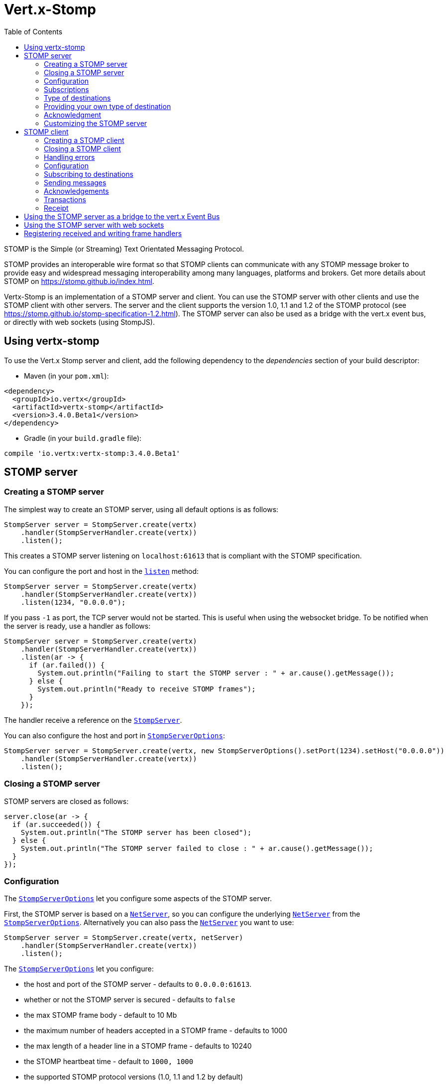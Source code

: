 = Vert.x-Stomp
:toc: left

STOMP is the Simple (or Streaming) Text Orientated Messaging Protocol.

STOMP
provides an interoperable wire format so that STOMP clients can communicate with any STOMP message broker to
provide easy and widespread messaging interoperability among many languages, platforms and brokers. Get more details about STOMP on https://stomp.github.io/index.html.

Vertx-Stomp is an implementation of a STOMP server and client. You can use the STOMP server with other clients and
use the STOMP client with other servers. The server and the client supports the version 1.0, 1.1 and 1.2 of the
STOMP protocol (see https://stomp.github.io/stomp-specification-1.2.html). The STOMP server can also be used as a
bridge with the vert.x event bus, or directly with web sockets (using StompJS).

== Using vertx-stomp

To use the Vert.x Stomp server and client, add the following dependency to the _dependencies_ section of your build
descriptor:

* Maven (in your `pom.xml`):

[source,xml,subs="+attributes"]
----
<dependency>
  <groupId>io.vertx</groupId>
  <artifactId>vertx-stomp</artifactId>
  <version>3.4.0.Beta1</version>
</dependency>
----

* Gradle (in your `build.gradle` file):

[source,groovy,subs="+attributes"]
----
compile 'io.vertx:vertx-stomp:3.4.0.Beta1'
----

== STOMP server

=== Creating a STOMP server

The simplest way to create an STOMP server, using all default options is as follows:

[source,java]
----
StompServer server = StompServer.create(vertx)
    .handler(StompServerHandler.create(vertx))
    .listen();
----

This creates a STOMP server listening on `localhost:61613` that is compliant with the STOMP specification.

You can configure the port and host in the `link:../../apidocs/io/vertx/ext/stomp/StompServer.html#listen-int-java.lang.String-[listen]`
method:

[source,java]
----
StompServer server = StompServer.create(vertx)
    .handler(StompServerHandler.create(vertx))
    .listen(1234, "0.0.0.0");
----

If you pass `-1` as port, the TCP server would not be started. This is useful when using the websocket
bridge. To be notified when the server is ready, use a handler as follows:

[source,java]
----
StompServer server = StompServer.create(vertx)
    .handler(StompServerHandler.create(vertx))
    .listen(ar -> {
      if (ar.failed()) {
        System.out.println("Failing to start the STOMP server : " + ar.cause().getMessage());
      } else {
        System.out.println("Ready to receive STOMP frames");
      }
    });
----

The handler receive a reference on the `link:../../apidocs/io/vertx/ext/stomp/StompServer.html[StompServer]`.

You can also configure the host and port in `link:../../apidocs/io/vertx/ext/stomp/StompServerOptions.html[StompServerOptions]`:

[source,java]
----
StompServer server = StompServer.create(vertx, new StompServerOptions().setPort(1234).setHost("0.0.0.0"))
    .handler(StompServerHandler.create(vertx))
    .listen();
----

=== Closing a STOMP server

STOMP servers are closed as follows:

[source,java]
----
server.close(ar -> {
  if (ar.succeeded()) {
    System.out.println("The STOMP server has been closed");
  } else {
    System.out.println("The STOMP server failed to close : " + ar.cause().getMessage());
  }
});
----

=== Configuration

The `link:../../apidocs/io/vertx/ext/stomp/StompServerOptions.html[StompServerOptions]` let you configure some aspects of the STOMP server.

First, the STOMP server is based on a
`link:../../apidocs/io/vertx/core/net/NetServer.html[NetServer]`, so you can configure the underlying `link:../../apidocs/io/vertx/core/net/NetServer.html[NetServer]` from
the `link:../../apidocs/io/vertx/ext/stomp/StompServerOptions.html[StompServerOptions]`. Alternatively you can also pass the
`link:../../apidocs/io/vertx/core/net/NetServer.html[NetServer]` you want to use:

[source,java]
----
StompServer server = StompServer.create(vertx, netServer)
    .handler(StompServerHandler.create(vertx))
    .listen();
----

The `link:../../apidocs/io/vertx/ext/stomp/StompServerOptions.html[StompServerOptions]` let you configure:

* the host and port of the STOMP server - defaults to `0.0.0.0:61613`.
* whether or not the STOMP server is secured - defaults to `false`
* the max STOMP frame body - default to 10 Mb
* the maximum number of headers accepted in a STOMP frame - defaults to 1000
* the max length of a header line in a STOMP frame - defaults to 10240
* the STOMP heartbeat time - default to `1000, 1000`
* the supported STOMP protocol versions (1.0, 1.1 and 1.2 by default)
* the maximum number of frame allowed in a transaction (defaults to 1000)
* the size of the transaction chunk - defaults to 1000 (see
`link:../../apidocs/io/vertx/ext/stomp/StompServerOptions.html#setTransactionChunkSize-int-[setTransactionChunkSize]`)
* the maximum number of subscriptions a client can handle - defaults to 1000

The STOMP heartbeat is configured using a JSON object as follows:

[source,java]
----
StompServer server = StompServer.create(vertx, new StompServerOptions().setHeartbeat(
    new JsonObject().put("x", 1000).put("y", 1000)))
    .handler(StompServerHandler.create(vertx))
    .listen();
----

Enabling security requires an additional `link:../../apidocs/io/vertx/ext/auth/AuthProvider.html[AuthProvider]` handling the
authentication requests:

[source,java]
----
StompServer server = StompServer.create(vertx, new StompServerOptions().setSecured(true))
    .handler(StompServerHandler.create(vertx).authProvider(provider))
    .listen();
----

More information about `link:../../apidocs/io/vertx/ext/auth/AuthProvider.html[AuthProvider]` is available
http://vertx.io/docs/#authentication_and_authorisation[here].

If a frame exceeds one of the size limits, the frame is rejected and the client receives an `ERROR` frame. As the
specification requires, the client connection is closed immediately after having sent the error. The same behavior
happens with the other thresholds.

=== Subscriptions

The default STOMP server handles subscription destination as opaque Strings. So it does not promote a structure
and it not hierarchic. By default the STOMP server follow a _topic_ semantic (so messages are dispatched to all
subscribers).

=== Type of destinations

By default, the STOMP server manages _destinations_ as topics. So messages are dispatched to all subscribers. You
can configure the server to use queues, or mix both types:

[source,java]
----
StompServer server = StompServer.create(vertx)
    .handler(StompServerHandler.create(vertx)
        .destinationFactory((v, name) -> {
          if (name.startsWith("/queue")) {
            return Destination.queue(vertx, name);
          } else {
            return Destination.topic(vertx, name);
          }
        }))
    .listen();
----

In the last example, all destination starting with `/queue` are queues while others are topics. The destination is
created when the first subscription on this destination is received.

A server can decide to reject the destination creation by returning `null`:

[source,java]
----
StompServer server = StompServer.create(vertx)
    .handler(StompServerHandler.create(vertx)
        .destinationFactory((v, name) -> {
          if (name.startsWith("/forbidden")) {
            return null;
          } else if (name.startsWith("/queue")) {
            return Destination.queue(vertx, name);
          } else {
            return Destination.topic(vertx, name);
          }
        }))
    .listen();
----

In this case, the subscriber received an `ERROR` frame.

Queues dispatches messages using a round-robin strategies.

=== Providing your own type of destination

On purpose the STOMP server does not implement any advanced feature. IF you need more advanced dispatching policy,
you can implement your own type of destination by providing a `link:../../apidocs/io/vertx/ext/stomp/DestinationFactory.html[DestinationFactory]`
returning your own `link:../../apidocs/io/vertx/ext/stomp/Destination.html[Destination]` object.

=== Acknowledgment

By default, the STOMP server does nothing when a message is not acknowledged. You can customize this by
providing your own `link:../../apidocs/io/vertx/ext/stomp/Destination.html[Destination]` implementation.

The custom destination should call the

`link:../../apidocs/io/vertx/ext/stomp/StompServerHandler.html#onAck-io.vertx.ext.stomp.StompServerConnection-io.vertx.ext.stomp.Frame-java.util.List-[onAck]`
and
`link:../../apidocs/io/vertx/ext/stomp/StompServerHandler.html#onNack-io.vertx.ext.stomp.StompServerConnection-io.vertx.ext.stomp.Frame-java.util.List-[onNack]`
method in order to let the `link:../../apidocs/io/vertx/ext/stomp/StompServerHandler.html[StompServerHandler]` customizes the behavior:

[source,java]
----
StompServer server = StompServer.create(vertx)
    .handler(StompServerHandler.create(vertx)
        .onAckHandler(acknowledgement -> {
          // Action to execute when the frames (one in `client-individual` mode, several
          // in `client` mode are acknowledged.
        })
        .onNackHandler(acknowledgement -> {
          // Action to execute when the frames (1 in `client-individual` mode, several in
          // `client` mode are not acknowledged.
        }))
    .listen();
----

=== Customizing the STOMP server

In addition to the handlers seen above, you can configure almost all aspects of the STOMP server, such as the
actions made when specific frames are received, the `ping` to sent to the client (to implement the heartbeat).
Here are some examples:

[source,java]
----
StompServer server = StompServer.create(vertx)
    .handler(StompServerHandler.create(vertx)
            .closeHandler(connection -> {
              // client connection closed
            })
            .beginHandler(frame -> {
              // transaction starts
            })
            .commitHandler(frame -> {
                  // transaction committed
                }
            )
        //...
    ).listen();
----

Be aware that changing the default behavior may break the compliance with the STOMP specification. So, please look
at the default implementations.

== STOMP client

STOMP clients connect to STOMP server and can send and receive frames.

=== Creating a STOMP client

You create a `link:../../apidocs/io/vertx/ext/stomp/StompClient.html[StompClient]` instance with default options as follows:

[source,java]
----
StompClient client = StompClient.create(vertx)
    .connect(ar -> {
      if (ar.succeeded()) {
        StompClientConnection connection = ar.result();

      } else {
        System.out.println("Failed to connect to the STOMP server: " + ar.cause().toString());
      }
    });
----

The previous snippet creates a STOMP client connecting to "0.0.0.0:61613". Once connected, you get a
`link:../../apidocs/io/vertx/ext/stomp/StompClientConnection.html[StompClientConnection]` that let you interact with the server. You can
configure the host and port as follows:

[source,java]
----
StompClient client = StompClient.create(vertx)
    .connect(61613, "0.0.0.0", ar -> {
      if (ar.succeeded()) {
        StompClientConnection connection = ar.result();

      } else {
        System.out.println("Failed to connect to the STOMP server: " + ar.cause().toString());
      }
    });
----

To catch connection errors due to authentication issues, or whatever error frames sent by the server during
the connection negotiation, you can register a _error handler_ on the Stomp Client. All
connections created with the client inherit of the error handler (but can have their own):

[source,java]
----
StompClient client = StompClient.create(vertx)
    .errorFrameHandler(frame -> {
      // Received the ERROR frame
    })
    .connect(61613, "0.0.0.0", ar -> {
      if (ar.succeeded()) {
        StompClientConnection connection = ar.result();

      } else {
        System.out.println("Failed to connect to the STOMP server: " + ar.cause().toString());
      }
    });
----

You can also configure the host and port in the `link:../../apidocs/io/vertx/ext/stomp/StompClientOptions.html[StompClientOptions]`:

[source,java]
----
StompClient client = StompClient.create(vertx, new StompClientOptions().setHost("localhost").setPort(1234))
    .connect(ar -> {
      if (ar.succeeded()) {
        StompClientConnection connection = ar.result();

      } else {
        System.out.println("Failed to connect to the STOMP server: " + ar.cause().toString());
      }
    });
----

=== Closing a STOMP client

You can close a STOMP client:

[source,java]
----
StompClient client = StompClient.create(vertx, new StompClientOptions().setHost("localhost").setPort(1234))
    .connect(ar -> {
      if (ar.succeeded()) {
        StompClientConnection connection = ar.result();

      } else {
        System.out.println("Failed to connect to the STOMP server: " + ar.cause().toString());
      }
    });

client.close();
----

However, this way would not notify the server of the disconnection. To cleanly close the connection, you should
use the `link:../../apidocs/io/vertx/ext/stomp/StompClientConnection.html#disconnect--[disconnect]` method:

[source,java]
----
StompClient client = StompClient.create(vertx, new StompClientOptions().setHost("localhost").setPort(1234))
    .connect(ar -> {
      if (ar.succeeded()) {
        StompClientConnection connection = ar.result();

        connection.disconnect();
      } else {
        System.out.println("Failed to connect to the STOMP server: " + ar.cause().toString());
      }
    });
----

If the heartbeat is enabled and if the client did not detect server activity after the configured timeout, the
connection is automatically closed.

=== Handling errors

On the `link:../../apidocs/io/vertx/ext/stomp/StompClientConnection.html[StompClientConnection]`, you can register an error handler receiving `ERROR`
frames sent by the server. Notice that the server closes the connection with the client after having sent such frame:

[source,java]
----
StompClient client = StompClient.create(vertx, new StompClientOptions().setHost("localhost").setPort(1234))
    .connect(ar -> {
      if (ar.succeeded()) {
        StompClientConnection connection = ar.result();
        connection.errorHandler(frame -> System.out.println("ERROR frame received : " + frame));
      } else {
        System.out.println("Failed to connect to the STOMP server: " + ar.cause().toString());
      }
    });
----

The client can also be notified when a connection drop has been detected. Connection failures are detected using the
STOMP heartbeat mechanism. When the server has not sent a message in the heartbeat time window, the connection is
closed and the `connectionDroppedHandler` is called (if set). To configure a `connectionDroppedHandler`, call
`link:../../apidocs/io/vertx/ext/stomp/StompClientConnection.html#connectionDroppedHandler-io.vertx.core.Handler-[connectionDroppedHandler]`. The handler can
for instance tries to reconnect to the server:

[source,java]
----
StompClient client = StompClient.create(vertx)
    .connect(ar -> {
      if (ar.succeeded()) {
        StompClientConnection connection = ar.result();
        connection.connectionDroppedHandler(con -> {
          // The connection has been lost
          // You can reconnect or switch to another server.
        });

        connection.send("/queue", Buffer.buffer("Hello"),
            frame -> {
              System.out.println("Message processed by the server");
            }
        );
      } else {
        System.out.println("Failed to connect to the STOMP server: " + ar.cause().toString());
      }
    });
----

=== Configuration

You can configure various aspect by passing a
`link:../../apidocs/io/vertx/ext/stomp/StompClientOptions.html[StompClientOptions]` when creating the `link:../../apidocs/io/vertx/ext/stomp/StompClient.html[StompClient]`. As the
STOMP client relies on a `link:../../apidocs/io/vertx/core/net/NetClient.html[NetClient]`, you can configure the underlying Net Client from
the `link:../../apidocs/io/vertx/ext/stomp/StompClientOptions.html[StompClientOptions]`. Alternatively, you can pass the `link:../../apidocs/io/vertx/core/net/NetClient.html[NetClient]`
you want to use in the
`link:../../apidocs/io/vertx/ext/stomp/StompClient.html#connect-io.vertx.core.net.NetClient-io.vertx.core.Handler-[connect]` method:

[source,java]
----
StompClient client = StompClient.create(vertx)
    .connect(netClient, ar -> {
      if (ar.succeeded()) {
        StompClientConnection connection = ar.result();
        connection.errorHandler(frame -> System.out.println("ERROR frame received : " + frame));
      } else {
        System.out.println("Failed to connect to the STOMP server: " + ar.cause().toString());
      }
    });
----

The `link:../../apidocs/io/vertx/ext/stomp/StompClientOptions.html[StompClientOptions]` let you configure:

* the host and port ot the STOMP server
* the login and passcode to connect to the server
* whether or not the `content-length` header should be added to the frame if not set explicitly. (enabled by default)
* whether or not the `STOMP` command should be used instead of the `CONNECT` command (disabled by default)
* whether or not the `host` header should be ignored in the `CONNECT` frame (disabled by default)
* the heartbeat configuration (1000, 1000 by default)

=== Subscribing to destinations

To subscribe to a destination, use:

[source,java]
----
StompClient client = StompClient.create(vertx)
    .connect(ar -> {
      if (ar.succeeded()) {
        StompClientConnection connection = ar.result();
        connection.subscribe("/queue",
            frame -> System.out.println("Just received a frame from /queue : " + frame));
      } else {
        System.out.println("Failed to connect to the STOMP server: " + ar.cause().toString());
      }
    });
----

To unsubscribe, use:

[source,java]
----
StompClient client = StompClient.create(vertx)
    .connect(ar -> {
      if (ar.succeeded()) {
        StompClientConnection connection = ar.result();
        connection.subscribe("/queue",
            frame -> System.out.println("Just received a frame from /queue : " + frame));

        // ....

        connection.unsubscribe("/queue");
      } else {
        System.out.println("Failed to connect to the STOMP server: " + ar.cause().toString());
      }
    });
----

=== Sending messages

To send a message, use:

[source,java]
----
StompClient client = StompClient.create(vertx)
    .connect(ar -> {
      if (ar.succeeded()) {
        StompClientConnection connection = ar.result();
        Map<String, String> headers = new HashMap<>();
        headers.put("header1", "value1");
        connection.send("/queue", headers, Buffer.buffer("Hello"));
        // No headers:
        connection.send("/queue", Buffer.buffer("World"));
      } else {
        System.out.println("Failed to connect to the STOMP server: " + ar.cause().toString());
      }
    });
----

In Java and Groovy, you can use the `link:../../apidocs/io/vertx/ext/stomp/utils/Headers.html[Headers]` class to ease the header creation.


=== Acknowledgements

Clients can send `ACK` and `NACK` frames:

[source,java]
----
StompClient client = StompClient.create(vertx)
    .connect(ar -> {
      if (ar.succeeded()) {
        StompClientConnection connection = ar.result();
        connection.subscribe("/queue", frame -> {
          connection.ack(frame.getAck());
          // OR
          connection.nack(frame.getAck());
        });
      } else {
        System.out.println("Failed to connect to the STOMP server: " + ar.cause().toString());
      }
    });
----

=== Transactions

Clients can also create transactions. `ACK`, `NACK` and `SEND` frames sent in the transaction will be delivery
only when the transaction is committed.

[source,java]
----
StompClient client = StompClient.create(vertx)
    .connect(ar -> {
      if (ar.succeeded()) {
        StompClientConnection connection = ar.result();
        Map<String, String> headers = new HashMap<>();
        headers.put("transaction", "my-transaction");
        connection.beginTX("my-transaction");
        connection.send("/queue", headers, Buffer.buffer("Hello"));
        connection.send("/queue", headers, Buffer.buffer("World"));
        connection.send("/queue", headers, Buffer.buffer("!!!"));
        connection.commit("my-transaction");
        // OR
        connection.abort("my-transaction");
      } else {
        System.out.println("Failed to connect to the STOMP server: " + ar.cause().toString());
      }
    });
----

=== Receipt

Each sent commands can have a _receipt_ handler, notified when the server has processed the message:

[source,java]
----
StompClient client = StompClient.create(vertx)
    .connect(ar -> {
      if (ar.succeeded()) {
        StompClientConnection connection = ar.result();

        connection.send("/queue", Buffer.buffer("Hello"),
            frame -> {
              System.out.println("Message processed by the server");
            }
        );
      } else {
        System.out.println("Failed to connect to the STOMP server: " + ar.cause().toString());
      }
    });
----

== Using the STOMP server as a bridge to the vert.x Event Bus

The STOMP server can be used as a bridge to the vert.x Event Bus. The bridge is bi-directional meaning the STOMP
frames are translated to Event Bus messages and Event Bus messages are translated to STOMP frames.

To enable the bridge you need to configure the inbound and outbound addresses. Inbound addresses are STOMP
destination that are transferred to the event bus. The STOMP destination is used as the event bus address. Outbound
addresses are event bus addresses that are transferred to STOMP.

[source,java]
----
StompServer server = StompServer.create(vertx)
    .handler(StompServerHandler.create(vertx)
        .bridge(new BridgeOptions()
            .addInboundPermitted(new PermittedOptions().setAddress("/toBus"))
            .addOutboundPermitted(new PermittedOptions().setAddress("/toStomp"))
        )
    )
    .listen();
----

By default, the bridge use a publish/subscribe delivery (topic). You can configure it to use a point to point
delivery where only one STOMP client or Event Bus consumer is invoked:

[source,java]
----
StompServer server = StompServer.create(vertx)
    .handler(StompServerHandler.create(vertx)
            .bridge(new BridgeOptions()
                    .addInboundPermitted(new PermittedOptions().setAddress("/toBus"))
                    .addOutboundPermitted(new PermittedOptions().setAddress("/toStomp"))
                    .setPointToPoint(true)
            )
    )
    .listen();
----

The permitted options can also be expressed as a "regex" or with a _match_. A _match_ is a structure that the
message payload must meet. For instance, in the next examples, the payload must contains the field "foo" set to
"bar". Structure match only supports JSON object.

[source,java]
----
StompServer server = StompServer.create(vertx)
    .handler(StompServerHandler.create(vertx)
        .bridge(new BridgeOptions()
            .addInboundPermitted(new PermittedOptions().setAddress("/toBus")
                .setMatch(new JsonObject().put("foo", "bar")))
            .addOutboundPermitted(new PermittedOptions().setAddress("/toStomp"))
            .setPointToPoint(true)
        )
    )
    .listen();
----

== Using the STOMP server with web sockets

If you want to connect a JavaScript client (node.js or a browser) directly with the STOMP server, you can use a
web socket. The STOMP protocol has been adapted to work over web sockets in
http://jmesnil.net/stomp-websocket/doc/[StompJS]. The JavaScript connects directly to the STOMP server and send
STOMP frames on the web socket. It also receives the STOMP frame directly on the web socket.

To configure the server to use StompJS, you need to:

1. Enable the web socket bridge and configure the path of the listening web socket (`/stomp` by default).
2. Import http://jmesnil.net/stomp-websocket/doc/#download[StompJS] in your application (as a script on an
HTML page, or as an npm module (https://www.npmjs.com/package/stompjs).
3. Connect to the server

To achieve the first step, you would need a HTTP server, and pass the
`link:../../apidocs/io/vertx/ext/stomp/StompServer.html#webSocketHandler--[webSocketHandler]` result to
`link:../../apidocs/io/vertx/core/http/HttpServer.html#websocketHandler-io.vertx.core.Handler-[websocketHandler]`:

[source,java]
----
StompServer server = StompServer.create(vertx, new StompServerOptions()
    .setPort(-1) // Disable the TCP port, optional
    .setWebsocketBridge(true) // Enable the web socket support
    .setWebsocketPath("/stomp")) // Configure the web socket path, /stomp by default
    .handler(StompServerHandler.create(vertx));

HttpServer http = vertx.createHttpServer(
    new HttpServerOptions().setWebsocketSubProtocols("v10.stomp, v11.stomp")
)
    .websocketHandler(server.webSocketHandler())
    .listen(8080);
----

Don't forget to declare the supported sub-protocols. Without this, the connection will be rejected.

Then follow the instructions from  http://jmesnil.net/stomp-websocket/doc/[the StompJS documentation] to connect to
the server. Here is a simple example:

[source, javascript]
----
var url = "ws://localhost:8080/stomp";
var client = Stomp.client(url);
var callback = function(frame) {
   console.log(frame);
};

client.connect({}, function() {
 var subscription = client.subscribe("foo", callback);
});
----

== Registering received and writing frame handlers

STOMP clients, client's connections and server handlers support registering a received
`link:../../apidocs/io/vertx/ext/stomp/Frame.html[Frame]` handler that would be notified every time a frame is received from the wire. It lets
you log the frames, or implement custom behavior. The handler is already called for `PING`
frames, and _illegal / unknown_ frames:

[source,java]
----
StompServer server = StompServer.create(vertx)
    .handler(StompServerHandler.create(vertx).receivedFrameHandler(sf -> {
      System.out.println(sf.frame());
    }))
    .listen();

StompClient client = StompClient.create(vertx).receivedFrameHandler(frame -> System.out.println(frame));
----

The handler is called before the frame is processed, so you can also _modify_ the frame.

Frames not using a valid STOMP command use the `UNKNOWN` command. The original command is written
in the headers using the `link:../../apidocs/io/vertx/ext/stomp/Frame.html#STOMP_FRAME_COMMAND[Frame.STOMP_FRAME_COMMAND]` key.

You can also register a handler to be notified when a frame is going to be sent (written to the wire):

[source,java]
----
StompServer server = StompServer.create(vertx)
    .handler(StompServerHandler.create(vertx))
    .writingFrameHandler(sf -> {
      System.out.println(sf.frame());
    })
    .listen();

StompClient client = StompClient.create(vertx).writingFrameHandler(frame -> {
  System.out.println(frame);
});
----